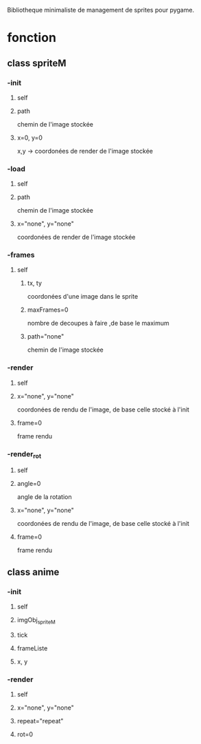 # Pygame_Sprite_Manager
Bibliotheque minimaliste de management de sprites pour pygame.

* fonction
** class spriteM

*** -init
**** self
****  path
chemin de l'image stockée
****  x=0, y=0 
x,y -> coordonées de render de l'image stockée

*** -load
**** self
**** path 
chemin de l'image stockée
**** x="none", y="none" 
coordonées de render de l'image stockée

*** -frames
**** self
***** tx, ty 
coordonées d'une image dans le sprite
***** maxFrames=0 
nombre de decoupes à faire ,de base le maximum
***** path="none" 
chemin de l'image stockée

*** -render
**** self
**** x="none", y="none"
coordonées de rendu de l'image, de base celle stocké à l'init
**** frame=0 
frame rendu

*** -render_rot
**** self
**** angle=0 
angle de la rotation
**** x="none", y="none"
coordonées de rendu de l'image, de base celle stocké à l'init
**** frame=0 
frame rendu

** class anime

*** -init
**** self
**** imgObj_spriteM
**** tick
**** frameListe
**** x, y

*** -render
**** self
**** x="none", y="none"
**** repeat="repeat"
**** rot=0
